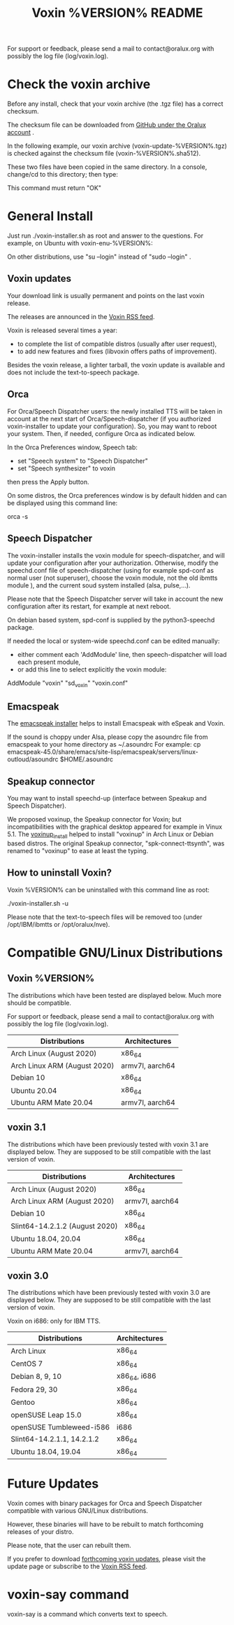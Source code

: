 #+TITLE:     Voxin %VERSION% README
#+AUTHOR:

For support or feedback, please send a mail to contact@oralux.org with possibly the log file (log/voxin.log). 

* Check the voxin archive

Before any install, check that your voxin archive (the .tgz file) has a correct checksum.

The checksum file can be downloaded from [[https://raw.githubusercontent.com/Oralux/voxin-installer/master/check/%VERSION%/voxin-%VERSION%.sha512][GitHub under the Oralux account]] .

In the following example, our voxin archive (voxin-update-%VERSION%.tgz) is checked against the checksum file (voxin-%VERSION%.sha512).

These two files have been copied in the same directory.
In a console, change/cd to this directory; then type:

#+BEGIN_ASCII 
sha512sum --ignore-missing --check voxin-%VERSION%.sha512 
#+END_ASCII 

This command must return "OK"
#+BEGIN_ASCII 
voxin-update-%VERSION%.tgz: OK
#+END_ASCII 

* General Install

Just run ./voxin-installer.sh as root and answer to the questions.
For example, on Ubuntu with voxin-enu-%VERSION%:

#+BEGIN_ASCII 
sudo --login 
cd voxin-%VERSION%
cd voxin-enu-%VERSION%
./voxin-installer.sh
#+END_ASCII 

On other distributions, use "su --login" instead of "sudo --login"  .

** Voxin updates
Your download link is usually permanent and points on the last voxin release.

The releases are announced in the [[http://voxin.oralux.net/rss.xml][Voxin RSS feed]].

Voxin is released several times a year: 
- to complete the list of compatible distros (usually after user request),
- to add new features and fixes (libvoxin offers paths of improvement). 

Besides the voxin release, a lighter tarball, the voxin update is available and does not include the text-to-speech package.

** Orca

For Orca/Speech Dispatcher users: the newly installed TTS will be taken in account at the next start of Orca/Speech-dispatcher (if you authorized voxin-installer to update your configuration).
So, you may want to reboot your system.
Then, if needed, configure Orca as indicated below.

In the Orca Preferences window, Speech tab:
- set "Speech system" to "Speech Dispatcher"
- set "Speech synthesizer" to voxin

then press the Apply button.

On some distros, the Orca preferences window is by default hidden and can be displayed using this command line:

orca -s

** Speech Dispatcher

The voxin-installer installs the voxin module for speech-dispatcher, and will update your configuration after your authorization. Otherwise, modify the speechd.conf file of speech-dispatcher (using for example spd-conf as normal user (not superuser), choose the voxin module, not the old ibmtts module ), and the current soud system installed (alsa, pulse,...).

Please note that the Speech Dispatcher server will take in account the new configuration after its restart, for example at next reboot.

On debian based system, spd-conf is supplied by the python3-speechd package.

If needed the local or system-wide speechd.conf can be edited manually: 
- either comment each 'AddModule' line, then speech-dispatcher will load each present module, 
- or add this line to select explicitly the voxin module:
AddModule "voxin" "sd_voxin" "voxin.conf"

** Emacspeak

The [[https://github.com/Oralux/emacspeak_voxin_install/releases][emacspeak installer]] helps to install Emacspeak with eSpeak and Voxin.

If the sound is choppy under Alsa, please copy the asoundrc file from emacspeak to your home directory as ~/.asoundrc
For example:
cp emacspeak-45.0/share/emacs/site-lisp/emacspeak/servers/linux-outloud/asoundrc $HOME/.asoundrc

** Speakup connector
You may want to install speechd-up (interface between Speakup and Speech Dispatcher).

We proposed voxinup, the Speakup connector for Voxin; but incompatibilities with the graphical desktop appeared for example in Vinux 5.1.
The [[https://github.com/Oralux/voxinup_install/releases][voxinup_install]] helped to install "voxinup" in Arch Linux or Debian based distros.
The original Speakup connector, "spk-connect-ttsynth", was renamed to "voxinup" to ease at least the typing.

** How to uninstall Voxin?
Voxin %VERSION% can be uninstalled with this command line as root:

./voxin-installer.sh -u

Please note that the text-to-speech files will be removed too (under /opt/IBM/ibmtts or /opt/oralux/nve).

* Compatible GNU/Linux Distributions
** Voxin %VERSION%

The distributions which have been tested are displayed below. 
Much more should be compatible.

For support or feedback, please send a mail to contact@oralux.org with possibly the log file (log/voxin.log).

|------------------------------+-----------------|
| Distributions                | Architectures   |
|------------------------------+-----------------|
| Arch Linux (August 2020)     | x86_64          |
| Arch Linux ARM (August 2020) | armv7l, aarch64 |
| Debian 10                    | x86_64          |
| Ubuntu 20.04                 | x86_64          |
| Ubuntu ARM Mate 20.04        | armv7l, aarch64 |
|------------------------------+-----------------|

** voxin 3.1
The distributions which have been previously tested with voxin 3.1 are displayed below. 
They are supposed to be still compatible with the last version of voxin.

|--------------------------------+-----------------|
| Distributions                  | Architectures   |
|--------------------------------+-----------------|
| Arch Linux (August 2020)       | x86_64          |
| Arch Linux ARM (August 2020)   | armv7l, aarch64 |
| Debian 10                      | x86_64          |
| Slint64-14.2.1.2 (August 2020) | x86_64          |
| Ubuntu 18.04, 20.04            | x86_64          |
| Ubuntu ARM Mate 20.04          | armv7l, aarch64 |
|--------------------------------+-----------------|

** voxin 3.0
The distributions which have been previously tested with voxin 3.0 are displayed below. 
They are supposed to be still compatible with the last version of voxin.

Voxin on i686: only for IBM TTS.

|----------------------------+---------------|
| Distributions              | Architectures |
|----------------------------+---------------|
| Arch Linux                 | x86_64        |
| CentOS 7                   | x86_64        |
| Debian 8, 9, 10            | x86_64, i686  |
| Fedora 29, 30              | x86_64        |
| Gentoo                     | x86_64        |
| openSUSE Leap 15.0         | x86_64        |
| openSUSE Tumbleweed-i586   | i686          |
| Slint64-14.2.1.1, 14.2.1.2 | x86_64        |
| Ubuntu 18.04, 19.04        | x86_64        |
|----------------------------+---------------|


* Future Updates

Voxin comes with binary packages for Orca and Speech Dispatcher compatible with various GNU/Linux distributions.

However, these binaries will have to be rebuilt to match forthcoming releases of your distro. 

Please note, that the user can rebuilt them.

If you prefer to download [[http://voxin.oralux.net/update/][forthcoming voxin updates]], please visit the update page or subscribe to the [[http://voxin.oralux.net/rss.xml][Voxin RSS feed]].

* voxin-say command

voxin-say is a command which converts text to speech.

#+BEGIN_ASCII 
EXAMPLES :

# Say 'hello world' and redirect output to an external audio player:
voxin-say "hello world" | aplay

# Read file.txt and save speech to an audio file:
voxin-say -f file.txt -w file.wav
voxin-say -f file.txt > file.wav

# The following command is incorrect because no output is supplied:
voxin-say "Hello all"

# Correct command to read a file in French at 500 words per minute, use 4 jobs to speed up conversion
voxin-say -f file.txt -l fr -s 500 -j 4 -w audio.wav

#+END_ASCII

